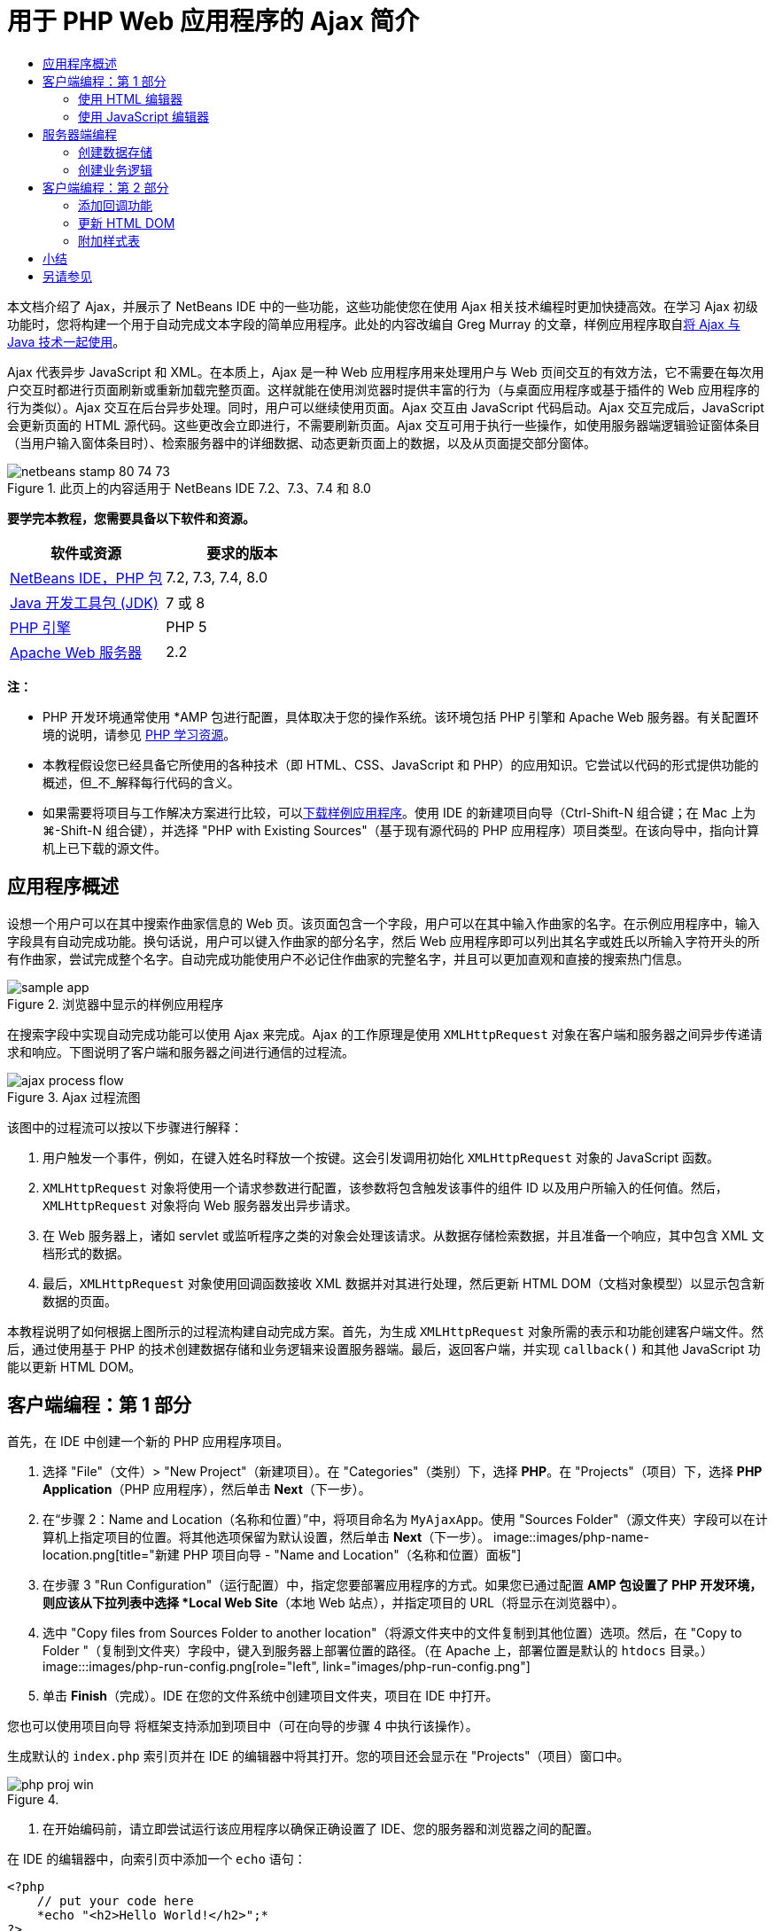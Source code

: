// 
//     Licensed to the Apache Software Foundation (ASF) under one
//     or more contributor license agreements.  See the NOTICE file
//     distributed with this work for additional information
//     regarding copyright ownership.  The ASF licenses this file
//     to you under the Apache License, Version 2.0 (the
//     "License"); you may not use this file except in compliance
//     with the License.  You may obtain a copy of the License at
// 
//       http://www.apache.org/licenses/LICENSE-2.0
// 
//     Unless required by applicable law or agreed to in writing,
//     software distributed under the License is distributed on an
//     "AS IS" BASIS, WITHOUT WARRANTIES OR CONDITIONS OF ANY
//     KIND, either express or implied.  See the License for the
//     specific language governing permissions and limitations
//     under the License.
//

= 用于 PHP Web 应用程序的 Ajax 简介
:jbake-type: tutorial
:jbake-tags: tutorials
:jbake-status: published
:toc: left
:toc-title:
:description: 用于 PHP Web 应用程序的 Ajax 简介 - Apache NetBeans

本文档介绍了 Ajax，并展示了 NetBeans IDE 中的一些功能，这些功能使您在使用 Ajax 相关技术编程时更加快捷高效。在学习 Ajax 初级功能时，您将构建一个用于自动完成文本字段的简单应用程序。此处的内容改编自 Greg Murray 的文章，样例应用程序取自link:http://weblogs.java.net/blog/gmurray71/archive/2005/12/using_ajax_with_1.html[+将 Ajax 与 Java 技术一起使用+]。

Ajax 代表异步 JavaScript 和 XML。在本质上，Ajax 是一种 Web 应用程序用来处理用户与 Web 页间交互的有效方法，它不需要在每次用户交互时都进行页面刷新或重新加载完整页面。这样就能在使用浏览器时提供丰富的行为（与桌面应用程序或基于插件的 Web 应用程序的行为类似）。Ajax 交互在后台异步处理。同时，用户可以继续使用页面。Ajax 交互由 JavaScript 代码启动。Ajax 交互完成后，JavaScript 会更新页面的 HTML 源代码。这些更改会立即进行，不需要刷新页面。Ajax 交互可用于执行一些操作，如使用服务器端逻辑验证窗体条目（当用户输入窗体条目时）、检索服务器中的详细数据、动态更新页面上的数据，以及从页面提交部分窗体。


image::images/netbeans-stamp-80-74-73.png[title="此页上的内容适用于 NetBeans IDE 7.2、7.3、7.4 和 8.0"]


*要学完本教程，您需要具备以下软件和资源。*

|===
|软件或资源 |要求的版本 

|link:https://netbeans.org/downloads/index.html[+NetBeans IDE，PHP 包+] |7.2, 7.3, 7.4, 8.0 

|link:http://www.oracle.com/technetwork/java/javase/downloads/index.html[+Java 开发工具包 (JDK)+] |7 或 8 

|link:http://www.php.net/downloads.php[+PHP 引擎+] |PHP 5 

|link:http://httpd.apache.org/download.cgi[+Apache Web 服务器+] |2.2 
|===

*注：*

* PHP 开发环境通常使用 *AMP 包进行配置，具体取决于您的操作系统。该环境包括 PHP 引擎和 Apache Web 服务器。有关配置环境的说明，请参见 link:../../trails/php.html[+PHP 学习资源+]。
* 本教程假设您已经具备它所使用的各种技术（即 HTML、CSS、JavaScript 和 PHP）的应用知识。它尝试以代码的形式提供功能的概述，但_不_解释每行代码的含义。
* 如果需要将项目与工作解决方案进行比较，可以link:https://netbeans.org/projects/samples/downloads/download/Samples%252FPHP%252FMyAjaxApp.zip[+下载样例应用程序+]。使用 IDE 的新建项目向导（Ctrl-Shift-N 组合键；在 Mac 上为 ⌘-Shift-N 组合键），并选择 "PHP with Existing Sources"（基于现有源代码的 PHP 应用程序）项目类型。在该向导中，指向计算机上已下载的源文件。



[[overview]]
== 应用程序概述

设想一个用户可以在其中搜索作曲家信息的 Web 页。该页面包含一个字段，用户可以在其中输入作曲家的名字。在示例应用程序中，输入字段具有自动完成功能。换句话说，用户可以键入作曲家的部分名字，然后 Web 应用程序即可以列出其名字或姓氏以所输入字符开头的所有作曲家，尝试完成整个名字。自动完成功能使用户不必记住作曲家的完整名字，并且可以更加直观和直接的搜索热门信息。

image::images/sample-app.png[title="浏览器中显示的样例应用程序"]

在搜索字段中实现自动完成功能可以使用 Ajax 来完成。Ajax 的工作原理是使用 `XMLHttpRequest` 对象在客户端和服务器之间异步传递请求和响应。下图说明了客户端和服务器之间进行通信的过程流。

image::images/ajax-process-flow.png[title="Ajax 过程流图"]


该图中的过程流可以按以下步骤进行解释：

1. 用户触发一个事件，例如，在键入姓名时释放一个按键。这会引发调用初始化 `XMLHttpRequest` 对象的 JavaScript 函数。
2. `XMLHttpRequest` 对象将使用一个请求参数进行配置，该参数将包含触发该事件的组件 ID 以及用户所输入的任何值。然后，`XMLHttpRequest` 对象将向 Web 服务器发出异步请求。
3. 在 Web 服务器上，诸如 servlet 或监听程序之类的对象会处理该请求。从数据存储检索数据，并且准备一个响应，其中包含 XML 文档形式的数据。
4. 最后，`XMLHttpRequest` 对象使用回调函数接收 XML 数据并对其进行处理，然后更新 HTML DOM（文档对象模型）以显示包含新数据的页面。

本教程说明了如何根据上图所示的过程流构建自动完成方案。首先，为生成 `XMLHttpRequest` 对象所需的表示和功能创建客户端文件。然后，通过使用基于 PHP 的技术创建数据存储和业务逻辑来设置服务器端。最后，返回客户端，并实现 `callback()` 和其他 JavaScript 功能以更新 HTML DOM。



[[client1]]
== 客户端编程：第 1 部分

首先，在 IDE 中创建一个新的 PHP 应用程序项目。

1. 选择 "File"（文件）> "New Project"（新建项目）。在 "Categories"（类别）下，选择 *PHP*。在 "Projects"（项目）下，选择 *PHP Application*（PHP 应用程序），然后单击 *Next*（下一步）。
2. 在“步骤 2：Name and Location（名称和位置）”中，将项目命名为 `MyAjaxApp`。使用 "Sources Folder"（源文件夹）字段可以在计算机上指定项目的位置。将其他选项保留为默认设置，然后单击 *Next*（下一步）。 
image::images/php-name-location.png[title="新建 PHP 项目向导 - "Name and Location"（名称和位置）面板"]
3. 在步骤 3 "Run Configuration"（运行配置）中，指定您要部署应用程序的方式。如果您已通过配置 *AMP 包设置了 PHP 开发环境，则应该从下拉列表中选择 *Local Web Site*（本地 Web 站点），并指定项目的 URL（将显示在浏览器中）。
4. 选中 "Copy files from Sources Folder to another location"（将源文件夹中的文件复制到其他位置）选项。然后，在 "Copy to Folder "（复制到文件夹）字段中，键入到服务器上部署位置的路径。（在 Apache 上，部署位置是默认的 `htdocs` 目录。） 
image:::images/php-run-config.png[role="left", link="images/php-run-config.png"]
5. 单击 *Finish*（完成）。IDE 在您的文件系统中创建项目文件夹，项目在 IDE 中打开。 

您也可以使用项目向导  将框架支持添加到项目中（可在向导的步骤 4 中执行该操作）。

生成默认的 `index.php` 索引页并在 IDE 的编辑器中将其打开。您的项目还会显示在 "Projects"（项目）窗口中。

image::images/php-proj-win.png[title=""Projects"（项目）窗口将显示 MyAjaxApp 项目"]
6. 在开始编码前，请立即尝试运行该应用程序以确保正确设置了 IDE、您的服务器和浏览器之间的配置。

在 IDE 的编辑器中，向索引页中添加一个 `echo` 语句：

[source,php]
----

<?php
    // put your code here
    *echo "<h2>Hello World!</h2>";*
?>

----
7. 在 "Projects"（项目）窗口中，右键单击项目节点，然后选择 "Run"（运行）。IDE 会打开您的默认浏览器，并显示您刚在 `index.php` 中创建的 Hello World 消息。 

*注：*如果您在设置项目或在 IDE、服务器和浏览器之间建立通信时遇到困难，请参见link:project-setup.html[+设置 PHP 项目+]以获取更详细的说明。link:../../trails/php.html[+PHP 学习资源+]可以提供有关配置环境的更多信息。


[[html]]
=== 使用 HTML 编辑器

image::images/palette.png[title="显示 HTML 元素的 "Palette"（组件面板）"] 

现在，您已确定正确设置了环境，接下来首先开发由用户查看的自动完成界面。由于我们将创建的索引页不需要任何服务器端脚本元素，因此将先创建一个 HTML 页，并将其设置为应用程序的入口点。

使用 IDE 的一个好处是：您所使用的编辑器通常可以为您提供代码完成功能，如果在编写代码时学会应用此功能，可以快速提高效率。一般来说，IDE 编辑器会适应您所使用的技术，因此，如果您正在处理 HTML 页，按下代码完成组合键（Ctrl-空格键）会产生有关 HTML 标记和属性的建议。下面您还将了解到，IDE 编辑器也适用其他技术（如 CSS 和 JavaScript）。

您可以使用的第二个功能是 IDE 的 "Palette"（组件面板）。"Palette"（组件面板）为您编写代码所采用的技术中的常用元素提供了易于使用的模板。您只需单击某一项，然后将其拖至源代码编辑器所打开的文件中的某个位置。

您可以查看大图标（如此处显示），方法是右键单击组件面板，然后选择 "Show Big Icons"（显示大图标）。


1. 在 "Projects"（项目）窗口中，右键单击 `MyAjaxApp` 项目节点，然后选择 "New"（新建）> "HTML File"（HTML 文件）。
2. 在 HTML 文件向导中，将文件命名为 `index`，然后单击 *Finish*（完成）。新的 `index.html` 文件在编辑器中打开。
3. 按照下面所示，替换该文件的现有内容。

[source,xml]
----

<!DOCTYPE HTML PUBLIC "-//W3C//DTD HTML 4.01 Transitional//EN"
    "http://www.w3.org/TR/html4/loose.dtd">

<html>
    <head>
        <meta http-equiv="Content-Type" content="text/html; charset=UTF-8">
        <title>Auto-Completion using AJAX</title>
    </head>
    <body>
        <h1>Auto-Completion using AJAX</h1>
    </body>
</html>

----
4. 添加一些说明性文本以介绍文本字段的用途。您可以复制以下文本并将其粘贴在 `<h1>` 标记下方的某一位置：

[source,html]
----

<p>This example shows how you can do real time auto-completion using Asynchronous
    JavaScript and XML (Ajax) interactions.</p>

<p>In the form below enter a name. Possible names that will be completed are displayed
    below the form. For example, try typing in "Bach," "Mozart," or "Stravinsky,"
    then click on one of the selections to see composer details.</p>

----
5. 向该页面中添加一个 HTML 窗体。可以利用 IDE "Palette"（组件面板）中列出的元素执行此操作。如果组件面板没有打开，请从主菜单中选择 "Window"（窗口）> "Palette"（组件面板）。然后，在 "HTML Forms"（HTML 窗体）下，单击某个窗体元素，并将其拖至该页面中您刚添加的 `<p>` 标记下的某一位置。此时将打开 "Insert Form"（插入窗体）对话框。指定以下内容： 

* "Action"（操作）：autocomplete.php
* "Method"（方法）：GET
* "Name"（名称）：autofillform
image::images/php-insert-form.png[title=""Insert form"（插入窗体）对话框"]

单击 "OK"（确定）。HTML `<form>` 标记已插入到包含您所指定的属性的页面中。（GET 在默认情况下应用，因此没有进行显式声明。）

6. 向该页面添加一个 HTML 表格。在 "Palette"（组件面板）中的 "HTML" 类别下，单击某个表格元素，并将其拖至 `<form>` 标记之间的位置。"Insert Table"（插入表格）对话框即打开。指定以下内容： 

* "Rows"（行）：2
* "Columns"（列）：2
* "Border Size"（边框大小）：0
* "Width"（宽度）：0
* "Cell Spacing"（单元格间距）：0
* "Cell Padding"（单元格边距）：5
image::images/insert-table.png[title=""Insert table"（插入表格）对话框"]
7. 在源代码编辑器中单击鼠标右键，然后选择 "Format"（格式化代码）。此操作将对代码进行整理。现在，您的窗体应该如下显示：

[source,xml]
----

<form name="autofillform" action="autocomplete.php">
  <table border="0" cellpadding="5">
    <thead>
      <tr>
        <th></th>
        <th></th>
      </tr>
    </thead>
    <tbody>
      <tr>
        <td></td>
        <td></td>
      </tr>
      <tr>
        <td></td>
        <td></td>
      </tr>
    </tbody>
  </table>
</form>

----
8. 将以下文本键入到此表格第一行的第一列中（更改的内容以*粗体*显示）：

[source,xml]
----

<td>*<strong>Composer Name:</strong>*</td>
----
9. 在第一行的第二列中，手动键入以下代码（而不从 "Palette"（组件面板）中拖动一个文本输入字段）。

[source,java]
----

<input type="text"
    size="40"
    id="complete-field"
    onkeyup="doCompletion();">

----
在键入时，请尝试使用 IDE 内置的代码完成支持。例如，键入 `<i`，然后按 Ctrl-空格组合键。建议的选项列表会显示在光标下方，并且选中元素的说明会显示在上方的框中。事实上，在源代码编辑器中编写代码时，可以随时按 Ctrl-空格键调出可能的选项。而且，如果只有一个可用的选项，按 Ctrl-空格键将自动完成元素名称。
image::images/code-completion.png[title="在源代码编辑器中按 Ctrl-空格键可以触发代码完成"] 
您在上文中键入的 `onkeyup` 属性指向名为 `doCompletion()` 的 JavaScript 函数。每次在窗体文本字段中按下一个键时，此函数都会被调用，并映射到以上 Ajax <<flow-diagram,流程图>>中所描述的 JavaScript 调用。
10. 在转为使用 JavaScript 编辑器之前，请将应用程序的入口点由 `index.php` 文件替换为新的 `index.html` 文件。

要执行此操作，请右键单击 "Projects"（项目）窗口中的项目节点，然后选择 "Properties"（属性）。选择 *Run Configuration*（运行配置）类别，然后在 "Index File"（索引文件）字段中输入 `index.html`。image::images/php-entry-point.png[title="在 "Project Properties"（项目属性）窗口中指定应用程序的入口点"]
11. 单击 "OK"（确定）以保存更改，然后退出 "Project Properties"（项目属性）窗口。
12. 运行该项目以查看其在浏览器中的外观。单击 "Run Project"（运行项目）(image::images/run-project-btn.png[]) 按钮。在默认浏览器中显示 `index.html` 文件。 
image::images/index-page.png[title="运行项目以在浏览器中查看其当前状态"]


[[javascript]]
=== 使用 JavaScript 编辑器

IDE 的 JavaScript 编辑器提供了许多高级编辑功能，如智能代码完成、语义突出显示、即时重命名和重构功能等。有关 IDE 中的 JavaScript 编辑功能的更多信息，请参见《link:http://www.oracle.com/pls/topic/lookup?ctx=nb8000&id=NBDAG[+使用 NetBeans IDE 开发应用程序用户指南+]》中的link:http://docs.oracle.com/cd/E50453_01/doc.80/e50452/dev_html_apps.htm#BACFIFIG[+创建 JavaScript 文件+]。有关详细规范，请参见 link:http://wiki.netbeans.org/JavaScript[+http://wiki.netbeans.org/JavaScript+]。

当您使用其他技术（即 HTML、RHTML、JSP、PHP）在 `.js` 文件以及 `<script>` 标记中编码时，将自动提供 JavaScript 代码完成功能。当使用 JavaScript 编辑器时，IDE 会为您提供浏览器兼容性信息，具体取决于您在 JavaScript 选项面板中指定的浏览器类型和版本。打开 JavaScript 选项面板，方法是先选择 "Tools"（工具）> "Options"（选项）（在 Mac 上为 "NetBeans" > "Preferences"（首选项）），然后选择 "Miscellaneous"（其他）> "JavaScript"。

image::images/php-javascript-options.png[title=""JavaScript Options"（JavaScript 选项）面板"]

IDE 对 Firefox、Internet Explorer、Safari 和 Opera 提供了快捷支持。在 JavaScript 选项面板中，您还可以指定代码完成功能适用的 JavaScript 引擎版本。

将 JavaScript 文件添加到此应用程序，然后开始实现 `doCompletion()`。

1. 在 "Projects"（项目）窗口中，右键单击项目节点并选择 "New"（新建）> "JavaScript file"（JavaScript 文件）。（如果 "JavaScript file"（JavaScript 文件）未列出，请选择 "Other"（其他）。然后，从新建文件向导的 "Other"（其他）类别中选择 "JavaScript file"（JavaScript 文件）。）
2. 将文件命名为 `javascript`，然后单击 "Finish"（完成）。新的 JavaScript 文件会显示在 "Projects"（项目）窗口中，并在编辑器中打开。
3. 将以下代码键入 `javascript.js`。

[source,java]
----

var req;
var isIE;

function init() {
    completeField = document.getElementById("complete-field");
}

function doCompletion() {
        var url = "autocomplete.php?action=complete&amp;id=" + escape(completeField.value);
        req = initRequest();
        req.open("GET", url, true);
        req.onreadystatechange = callback;
        req.send(null);
}

function initRequest() {
    if (window.XMLHttpRequest) {
        if (navigator.userAgent.indexOf('MSIE') != -1) {
            isIE = true;
        }
        return new XMLHttpRequest();
    } else if (window.ActiveXObject) {
        isIE = true;
        return new ActiveXObject("Microsoft.XMLHTTP");
    }
}

----

以上代码将对 Firefox 3 以及 Internet Explorer 版本 6 和 7 执行简单的浏览器兼容性检查。如果希望包含更多强健的代码以处理兼容性问题，建议您使用 link:http://www.quirksmode.org[+http://www.quirksmode.org+] 中的link:http://www.quirksmode.org/js/detect.html[+浏览器检测脚本+]。

4. 切换回 `index.html`，然后在 `<head>` 标记之间添加对 JavaScript 文件的引用。

[source,xml]
----

<script type="text/javascript" src="javascript.js"></script>

----

您可以按 Ctrl-Tab 组合键在编辑器中打开的页面之间快速切换。

5. 在开始标记 `<body>` 中，插入对 `init()` 的调用。

[source,java]
----

<body *onload="init()"*>

----
这可以确保每次加载页面时，都会调用 `init()`。

`doCompletion()` 的作用是：

* 创建一个 URL，其中包含可由服务器端使用的数据，
* 初始化 `XMLHttpRequest` 对象，并
* 提示 `XMLHttpRequest` 对象向服务器发送一个异步请求。

`XMLHttpRequest` 对象是 Ajax 的核心，并已经成为通过 HTTP 异步传递 XML 数据的实际标准。_异步_交互意味着在发送请求之后浏览器可以继续处理页面中的事件。数据在后台进行传递，并且可以自动加载到页面中，无需进行页面刷新。

请注意，`XMLHttpRequest` 对象实际上是由 `initRequest()`（由 `doCompletion()` 调用）创建的。此函数用于检查浏览器是否可以识别 `XMLHttpRequest`；如果可以，即创建 `XMLHttpRequest` 对象。否则，它将对 `ActiveXObject`（相当于 Internet Explorer 6 的 `XMLHttpRequest`）执行检查，并创建 `ActiveXObject`（如果被识别）。

当您创建 `XMLHttpRequest` 对象时会指定三个参数：URL、HTTP 方法（`GET` 或 `POST`），以及此交互是否为异步交互。以上示例中的参数有：

* URL `autocomplete.php` 和用户输入 `complete-field` 中的文本：

[source,java]
----

var url = "autocomplete.php?action=complete&amp;id=" + escape(completeField.value);
----
* `GET`，表示 HTTP 交互使用 `GET` 方法，以及
* `true`，表示此交互是异步交互：

[source,java]
----

req.open("GET", url, true);
----

如果此交互设为异步交互，则必须指定回调函数。此交互的回调函数是使用以下语句进行设置的：


[source,java]
----

req.onreadystatechange = callback;
----

并且<<callback,稍后必须定义>> `callback()` 函数。HTTP 交互在调用 `XMLHttpRequest.send()` 时开始。在以上<<flow-diagram,流程图>>中，此操作映射到发送给 Web 服务器的 HTTP 请求。



[[serverside]]
== 服务器端编程

NetBeans IDE 对使用 PHP 进行 Web 开发提供了全面支持。您可以使用 *AMP 包设置您的开发环境，以便从 IDE 进行快速而有效地编辑和部署。通过 IDE，您可以在本地服务器配置环境，也可以使用 FTP 或 SFTP 远程配置环境。您还可以从 IDE 的 "PHP" 选项窗口中配置外部调试器（例如 link:http://xdebug.org/[+Xdebug+]）并设置通过 link:http://www.phpunit.de/[+PHPUnit+] 执行单元测试，通过选择 "Tools"（工具）> "Options"（选项）（在 Mac 上为 "NetBeans" > "Preferences"（首选项）），然后选择 "PHP" 标签，可以打开该窗口。PHP 编辑器提供了标准的编辑功能，如代码完成、语法突出显示、标记实例、重构、代码模板、文档弹出式窗口、代码导航、编辑器警告，以及 NetBeans 6.9 中为格式不正确的语法提供的错误标记。有关 PHP 支持的截屏视频，请参见 link:../intro-screencasts.html[+NetBeans 视频教程和演示+]页。

对于需要数据库的应用程序，IDE 提供了对大部分主流数据库（特别是 MySQL）的广泛支持。有关详细信息，请参见 link:../../articles/mysql.html[+NetBeans MySQL 截屏视频+]和link:../../../features/ide/database.html[+数据库集成+]功能。

您要为自动完成应用程序构建的业务逻辑需要处理请求，方法是检索数据存储中的数据，然后准备并发送响应。此操作在此处是使用名为 `autocomplete` 的 PHP 文件实现的。在您对文件进行编码之前，请设置数据存储和此文件访问数据所需的功能。

* <<data,创建数据存储>>
* <<business,创建业务逻辑>>


[[data]]
=== 创建数据存储

对于此简单的应用程序，您创建一个名为 `Composer` 的类，该类使业务逻辑可以从 `composers` 数组包含的条目中检索数据。然后，您创建一个名为 `ComposerData` 的类，该类使用数组保留作曲家数据。

1. 在 "Projects"（项目）窗口中，右键单击 `MyAjaxApp` 项目节点，然后选择 "New"（新建）> "PHP Class"（PHP 类）。
2. 将类命名为 `Composer`，然后单击 "Finish"（完成）。此时会创建该类，并在编辑器中将该类打开。
3. 在该类中粘贴以下代码（更改内容以*粗体*显示）。

[source,php]
----

<?php

class Composer {

    *public $id;
    public $firstName;
    public $lastName;
    public $category;

    function __construct($id, $firstName, $lastName, $category) {
        $this->id = $id;
        $this->firstName = $firstName;
        $this->lastName = $lastName;
        $this->category = $category;
    }*
}

?>
----

创建 `ComposerData` 类。

1. 在 "Projects"（项目）窗口中，右键单击 `MyAjaxApp` 项目节点，然后选择 "New"（新建）> "PHP Class"（PHP 类）。
2. 将类命名为 `ComposerData`，然后单击 "Finish"（完成）。此时会创建该类，并在 IDE 编辑器中将该类打开。
3. 在该类顶部添加 `require` 语句，以指定该类需要刚创建的 `Composer.php` 类（更改内容以*粗体*显示）。

[source,php]
----

<?php

*require "Composer.php";*

class ComposerData {

}
----
4. 在编辑器中，将以下代码粘贴到该类（更改内容以*粗体*显示）。

[source,php]
----

<?php

require "Composer.php";

class ComposerData {

    *public $composers;

    function __construct() {
        $this->composers = array(
            new Composer("1", "Johann Sebastian", "Bach", "Baroque"),
            new Composer("2", "Arcangelo", "Corelli", "Baroque"),
            new Composer("3", "George Frideric", "Handel", "Baroque"),
            new Composer("4", "Henry", "Purcell", "Baroque"),
            new Composer("5", "Jean-Philippe", "Rameau", "Baroque"),
            new Composer("6", "Domenico", "Scarlatti", "Baroque"),
            new Composer("7", "Antonio", "Vivaldi", "Baroque"),

            new Composer("8", "Ludwig van", "Beethoven", "Classical"),
            new Composer("9", "Johannes", "Brahms", "Classical"),
            new Composer("10", "Francesco", "Cavalli", "Classical"),
            new Composer("11", "Fryderyk Franciszek", "Chopin", "Classical"),
            new Composer("12", "Antonin", "Dvorak", "Classical"),
            new Composer("13", "Franz Joseph", "Haydn", "Classical"),
            new Composer("14", "Gustav", "Mahler", "Classical"),
            new Composer("15", "Wolfgang Amadeus", "Mozart", "Classical"),
            new Composer("16", "Johann", "Pachelbel", "Classical"),
            new Composer("17", "Gioachino", "Rossini", "Classical"),
            new Composer("18", "Dmitry", "Shostakovich", "Classical"),
            new Composer("19", "Richard", "Wagner", "Classical"),

            new Composer("20", "Louis-Hector", "Berlioz", "Romantic"),
            new Composer("21", "Georges", "Bizet", "Romantic"),
            new Composer("22", "Cesar", "Cui", "Romantic"),
            new Composer("23", "Claude", "Debussy", "Romantic"),
            new Composer("24", "Edward", "Elgar", "Romantic"),
            new Composer("25", "Gabriel", "Faure", "Romantic"),
            new Composer("26", "Cesar", "Franck", "Romantic"),
            new Composer("27", "Edvard", "Grieg", "Romantic"),
            new Composer("28", "Nikolay", "Rimsky-Korsakov", "Romantic"),
            new Composer("29", "Franz Joseph", "Liszt", "Romantic"),

            new Composer("30", "Felix", "Mendelssohn", "Romantic"),
            new Composer("31", "Giacomo", "Puccini", "Romantic"),
            new Composer("32", "Sergei", "Rachmaninoff", "Romantic"),
            new Composer("33", "Camille", "Saint-Saens", "Romantic"),
            new Composer("34", "Franz", "Schubert", "Romantic"),
            new Composer("35", "Robert", "Schumann", "Romantic"),
            new Composer("36", "Jean", "Sibelius", "Romantic"),
            new Composer("37", "Bedrich", "Smetana", "Romantic"),
            new Composer("38", "Richard", "Strauss", "Romantic"),
            new Composer("39", "Pyotr Il'yich", "Tchaikovsky", "Romantic"),
            new Composer("40", "Guiseppe", "Verdi", "Romantic"),

            new Composer("41", "Bela", "Bartok", "Post-Romantic"),
            new Composer("42", "Leonard", "Bernstein", "Post-Romantic"),
            new Composer("43", "Benjamin", "Britten", "Post-Romantic"),
            new Composer("44", "John", "Cage", "Post-Romantic"),
            new Composer("45", "Aaron", "Copland", "Post-Romantic"),
            new Composer("46", "George", "Gershwin", "Post-Romantic"),
            new Composer("47", "Sergey", "Prokofiev", "Post-Romantic"),
            new Composer("48", "Maurice", "Ravel", "Post-Romantic"),
            new Composer("49", "Igor", "Stravinsky", "Post-Romantic"),
            new Composer("50", "Carl", "Orff", "Post-Romantic"),
        );
    }*
}

?>

----


[[business]]
=== 创建业务逻辑

实现用于处理由传入请求接收的 `autocomplete` URL 的逻辑。为此，请修改现有的 `index.php` 文件，而不是使用上一部分所述的文件向导来创建新 PHP 文件。

1. 在 "Projects"（项目）窗口中，单击 `index.php` 文件节点。文件名变为可编辑状态，以便您修改其名称。 
image::images/edit-file-name.png[title="单击文件节点可编辑名称"]
2. 将该文件命名为 `autocomplete`，然后单击 Enter 键。双击新的 `autocomplete.php` 文件，使其显示在编辑器中。
3. 将该文件的现有代码替换为以下脚本。

[source,php]
----

<?php

require_once("ComposerData.php");

session_start();

$composerData = new ComposerData();
$composers = $composerData->composers;

$results = array();
$namesAdded = false;

// simple matching for start of first or last name, or both
if(isset($_GET['action']) &amp;&amp; $_GET['action'] == "complete") {
    foreach($composers as $composer) {
        if(!is_numeric($_GET['id']) &amp;&amp;

            // if id matches first name
            (stripos($composer->firstName, $_GET['id']) === 0 ||

            // if id matches last name
            stripos($composer->lastName, $_GET['id']) === 0) ||

            // if id matches full name
            stripos($composer->firstName." ".$composer->lastName, $_GET['id']) === 0) {

                $results[] = $composer;
        }
    }

    // prepare xml data
    if(sizeof($results) != 0) {
        header('Content-type: text/xml');
        echo "<composers>";
        foreach($results as $result) {
            echo "<composer>";
            echo "<id>" . $result->id . "</id>";
            echo "<firstName>" . $result->firstName . "</firstName>";
            echo "<lastName>" . $result->lastName . "</lastName>";
            echo "</composer>";
        }
        echo "</composers>";
    }
}

// if user chooses from pop-up box
if(isset($_GET['action']) &amp;&amp; isset($_GET['id']) &amp;&amp; $_GET['action'] == "lookup") {
    foreach($composers as $composer) {
        if($composer->id == $_GET['id']) {
            $_SESSION ["id"] = $composer->id;
            $_SESSION ["firstName"] = $composer->firstName;
            $_SESSION ["lastName"] = $composer->lastName;
            $_SESSION ["category"] = $composer->category;

            header("Location: composerView.php");
        }
    }
}

?>
----

*注：*本教程中未描述文件 composerView.php。您可以创建这样的文件来查看搜索的最终结果。link:https://netbeans.org/projects/samples/downloads/download/Samples%252FPHP%252FMyAjaxApp.zip[+样例应用程序+]中包含了此文件的样例。

正如您看到的，编写用于进行 Ajax 处理的服务器端的代码时并没有什么真正的新内容要了解。如果希望交换 XML 文档，则需要将响应内容类型设置为 `text/xml`。通过 Ajax，您还可以交换纯文本，甚至可以交换可在客户端由回调函数计算或执行的 JavaScript 片段。还请注意，有些浏览器可能会缓存结果，因此可能需要将 Cache-Control HTTP 头信息设置为 `no-cache`。

在此示例中，`autocomplete.php` 文件生成了一个 XML 文档，其中包含姓氏或名字以用户所键入的字符开头的所有作曲家。本文档会映射到以上<<flow-diagram,流程图>>中所描述的 XML 数据。以下是返回到 `XMLHttpRequest` 对象的 XML 文档的示例：


[source,xml]
----

<composers>
    <composer>
        <id>12</id>
        <firstName>Antonin</firstName>
        <lastName>Dvorak</lastName>
    </composer>
    <composer>
        <id>45</id>
        <firstName>Aaron</firstName>
        <lastName>Copland</lastName>
    </composer>
    <composer>
        <id>7</id>
        <firstName>Antonio</firstName>
        <lastName>Vivaldi</lastName>
    </composer>
    <composer>
        <id>2</id>
        <firstName>Arcangelo</firstName>
        <lastName>Corelli</lastName>
    </composer>
</composers>

----



[[client2]]
== 客户端编程：第 2 部分

您必须定义回调函数，以处理服务器的响应，同时添加一些必要的功能，以反映用户所查看页面中的更改。这需要修改 HTML DOM。最后，可以使用 IDE 的 CSS 编辑器将简单的样式表添加到该演示。

* <<callback,添加回调功能>>
* <<htmldom,更新 HTML DOM>>
* <<stylesheet,附加样式表>>


[[callback]]
=== 添加回调功能

在 `XMLHttpRequest` 对象的 `readyState` 属性发生更改时，回调函数会在 HTTP 交互过程中的某个特定点被异步调用。在您要构建的应用程序中，回调函数是 `callback()`。您可以回想一下，在 `doCompletion()` 中，`callback` 设置为某个函数的 `XMLHttpRequest.onreadystatechange` 属性。现在，按以下步骤实现回调函数。

1. 在编辑器中打开 `javascript.js`，然后键入以下代码。

[source,java]
----

function callback() {
    if (req.readyState == 4) {
        if (req.status == 200) {
            parseMessages(req.responseXML);
        }
    }
}

----

`readyState` 为 "4" 表示 HTTP 交互完成。`XMLHttpRequest.readState` 的 API 表示可以设置 5 个值。它们是：

|===
|`readyState` 值 |对象状态定义 

|0 |未初始化 

|1 |正在加载 

|2 |已加载 

|3 |交互中 

|4 |完成 
|===

请注意，仅当 `XMLHttpRequest.readyState` 为 "4" 并且 `status`（请求的 HTTP 状态代码定义）为 "200"（表示成功）时，才会调用 `parseMessages()` 函数。您将在下面的<<htmldom,更新 HTML DOM>> 部分中定义 `parseMessages()`。


[[htmldom]]
=== 更新 HTML DOM

`parseMessages()` 函数用于处理传入的 XML 数据。为了实现此功能，它需要依靠若干附属的函数，如 `appendComposer()`、`getElementY()` 和 `clearTable()`。您还必须向此索引页引入新的元素（如用作自动完成框的另一个 HTML 表格），以及元素的 ID，以便它们可以在 `javascript.js` 中引用。最后，创建对应于 `index.php` 中元素 ID 的新变量，并且在之前实现的 `init()` 函数中对其进行初始化，然后添加每次加载 `index.php` 时所需要的一些功能。

*注：*您在以下步骤中创建的函数和元素之间存在相互依赖关系。建议您完成此部分，然后在代码全部完成之后检查此代码。

1. 在编辑器中打开 `index.html`，并在您之前创建的 HTML 表格的第二行键入以下代码。

[source,xml]
----

<tr>
    *<td id="auto-row" colspan="2">

    <td/>*
</tr>
----
此新行（可以标识为 "`auto-row`"）用作 JavaScript 代码的处理程序，以便插入一个新 HTML 表，该表将形成自动完成框。
2. 在编辑器中打开 `javascript.js`，并在文件顶部添加以下三个变量。

[source,java]
----

var completeField;
var completeTable;
var autoRow;
----
3. 将以下行（以*粗体*显示）添加到 `init()` 函数中。

[source,java]
----

function init() {
    completeField = document.getElementById("complete-field");
    *completeTable = document.createElement("table");
    completeTable.setAttribute("class", "popupBox");
    completeTable.setAttribute("style", "display: none");
    autoRow = document.getElementById("auto-row");
    autoRow.appendChild(completeTable);
    completeTable.style.top = getElementY(autoRow) + "px";*
}
----
`init()` 的一个作用是使修改索引页 DOM 的其他函数可以访问 `index.html` 内的元素。综上所述，该脚本创建一个新的 HTML `table`，添加 `popupBox` 类并将元素样式修改为 `display: none`。最终，将获得 `id` 为 `auto-row` 的元素，并插入新的 `table`。换句话说，运行代码时，修改后的 HTML 如下所示。

[source,xml]
----

<tr>
    <td id="auto-row" colspan="2">
        *<table class="popupBox" style="display: none"></table>*
    <td/>
</tr>
----
4. 将 `appendComposer()` 添加到 `javascript.js`。

[source,java]
----

function appendComposer(firstName,lastName,composerId) {

    var row;
    var cell;
    var linkElement;

    if (isIE) {
        completeTable.style.display = 'block';
        row = completeTable.insertRow(completeTable.rows.length);
        cell = row.insertCell(0);
    } else {
        completeTable.style.display = 'table';
        row = document.createElement("tr");
        cell = document.createElement("td");
        row.appendChild(cell);
        completeTable.appendChild(row);
    }

    cell.className = "popupCell";

    linkElement = document.createElement("a");
    linkElement.className = "popupItem";
    linkElement.setAttribute("href", "autocomplete.php?action=lookup&amp;id=" + composerId);
    linkElement.appendChild(document.createTextNode(firstName + " " + lastName));
    cell.appendChild(linkElement);
}
----
此函数创建了一个新的表行，并用其所含的三个参数传递的数据将指向作曲家的链接插入此表行中，然后将此行插入索引页的 `complete-table` 元素中。
5. 将 `clearTable()` 添加到 `javascript.js`。

[source,java]
----

function clearTable() {
    if (completeTable.getElementsByTagName("tr").length > 0) {
        completeTable.style.display = 'none';
        for (loop = completeTable.childNodes.length -1; loop >= 0 ; loop--) {
            completeTable.removeChild(completeTable.childNodes[loop]);
        }
    }
}
----
此函数用于将 `complete-table` 元素的显示方式设置为 "none"（无）（也就是使其不可见），并删除所有已创建的现有作曲家名字条目。
6. 将 `getElementY()` 添加到 `javascript.js`。

[source,java]
----

function getElementY(element){

    var targetTop = 0;

    if (element.offsetParent) {
        while (element.offsetParent) {
            targetTop += element.offsetTop;
            element = element.offsetParent;
        }
    } else if (element.y) {
        targetTop += element.y;
    }
    return targetTop;
}
----
此函数用于查找父元素的垂直位置。这是必要的，因为此元素的实际位置（如果显示）通常根据浏览器的类型和版本而定。请注意，如果 `complete-table` 元素显示包含作曲家名字，则会移动到其所在表格中的右下角。正确的高度定位由 `getElementY()` 确定。 

*注：*请在 link:http://www.quirksmode.org/[+http://www.quirksmode.org/+] 上查看 `offset` 的link:http://www.quirksmode.org/js/findpos.html[+说明+]。

7. 修改 `callback()` 函数以便每次从服务器接收到新数据时都调用 `clearTable()`。因此，在用新条目填充自动完成框之前其中已存在的任何作曲家条目均会删除。

[source,java]
----

function callback() {

    *clearTable();*

    if (req.readyState == 4) {
        if (req.status == 200) {
            parseMessages(req.responseXML);
        }
    }
}
----
8. 将 `parseMessages()` 添加到 `javascript.js`。

[source,java]
----

function parseMessages(responseXML) {

    // no matches returned
    if (responseXML == null) {
        return false;
    } else {

        var composers = responseXML.getElementsByTagName("composers")[0];

        if (composers.childNodes.length > 0) {
            completeTable.setAttribute("bordercolor", "black");
            completeTable.setAttribute("border", "1");

            for (loop = 0; loop < composers.childNodes.length; loop++) {
                var composer = composers.childNodes[loop];
                var firstName = composer.getElementsByTagName("firstName")[0];
                var lastName = composer.getElementsByTagName("lastName")[0];
                var composerId = composer.getElementsByTagName("id")[0];
                appendComposer(firstName.childNodes[0].nodeValue,
                    lastName.childNodes[0].nodeValue,
                    composerId.childNodes[0].nodeValue);
            }
        }
    }
}
----

`parseMessages()` 函数作为参数接收 `autocomplete.php` 文件返回的 XML 文档的对象表示。此函数以编程方式遍历 XML 文档，提取每个条目的 `firstName`、`lastName` 和 `id`，然后将数据传递到 `appendComposer()`。这将导致动态更新 `complete-table` 元素的内容。例如，已生成并插入 `complete-table` 中的条目如下所示：


[source,xml]
----

<tr>
    <td class="popupCell">
        <a class="popupItem" href="autocomplete?action=lookup&amp;id=12">Antonin Dvorak</a>
    </td>
</tr>

----

对 `complete-table` 元素的动态更新是使用 Ajax 进行通信的过程中所产生的通信过程流的最后一步。此更新会映射到正在发送给以上<<flow-diagram,流程图>>中表示的 HTML 和 CSS 数据。


[[stylesheet]]
=== 附加样式表

在此阶段，您已完成了实现此应用程序功能所需的所有代码。要查看您的努力成果，请立即尝试运行此应用程序。

1. 运行该项目以查看其在浏览器中的外观。单击 "Run Project"（运行项目）(image::images/run-project-btn.png[]) 按钮。在浏览器中显示 `index.html` 文件。 
image::images/no-css.png[title="不带样式表的成功部署"]

要在应用程序中附加一个样式表，只需创建 CSS（Cascading Style Sheet，级联样式表）文件，并从表示页面链接到此文件即可。当您使用 CSS 文件时，IDE 会为您提供代码完成支持，以及其他一些有助于生成样式表规则的功能。其中包括：

* *CSS 样式构建器：*此界面旨在让您可以使用所选的控件和窗口部件创建规则。（"Window"（窗口）> "Other"（其他）> "CSS Style Builder"（CSS 样式构建器））
* *CSS 预览：*如果您将光标置于某个规则中，此预览窗口就会显示根据此规则的声明块所呈现的样例文本。（"Window"（窗口）> "Other"（其他）> "CSS Preview"（CSS 预览））
* *样式规则编辑器：*通过此对话框，您可以基于类、ID 和 HTML 元素创建规则，并在文档分层结构中设置其位置。（位于 CSS 编辑器工具栏左上角区域的 "Create Rule"（创建规则）(image::images/style-rule-editor-btn.png[]) 按钮）

NetBeans 6.9 提供了“重命名重构”和“查找使用实例”支持。此支持不仅可用于 css 文件，而且也可用于包含嵌入 CSS 代码的所有文件（例如，HTML、PHP）。在所有项目文件中，均可重构 CSS 类、id 和类型元素。要使用此重构支持，请在给定 CSS 元素上按 Ctrl-R 组合键，然后使用提供的对话框执行重命名操作。在执行重命名操作之前，也可以预览更改。要使用“查找使用实例”支持，请右键单击 CSS 元素，然后选择 "Find Usages"（查找使用实例）。有关更多详细信息，请参见 link:http://wiki.netbeans.org/wiki/index.php?title=NewAndNoteworthy69m1&section=T-25#Web_Languages[+NewAndNoteworthy69m1+]。

请执行下列步骤，在应用程序中附加样式表。

1. 在 "Projects"（项目）窗口中，右键单击项目节点，然后选择 "New"（新建）> "Cascading Style Sheet"（级联样式表）（如果 "Cascading Style Sheet"（级联样式表）未列出，则选择 "Other"（其他）。然后，从新建文件向导的 "Other"（其他）类别中选择 "Cascading Style Sheet"（级联样式表）。）
2. 在 "CSS File Name"（CSS 文件名）文本字段中，键入 `stylesheet`。
3. 单击 "Finish"（完成）。此时新文件会添加到 "Projects"（项目）窗口中，并在 IDE 的编辑器中打开。
4. 在 `stylesheet.css` 中，键入以下规则。您可以使用 IDE 的代码完成支持，方法是：在希望查看建议时按 Ctrl-空格组合键。

[source,java]
----

body {
   font-family: sans-serif;
   font-size: smaller;
   padding: 50px;
   color: #555;
   width: 650px;
}

h1 {
   letter-spacing: 6px;
   font-size: 1.6em;
   color: #be7429;
   font-weight: bold;
}

h2 {
   text-align: left;
   letter-spacing: 6px;
   font-size: 1.4em;
   color: #be7429;
   font-weight: normal;
   width: 450px;
}

table {
   width: 550px;
   padding: 10px;
   background-color: #c5e7e0;
}

td {
   padding: 10px;
}

a {
  color: #be7429;
  text-decoration: none;
}

a:hover {
  text-decoration: underline;
}

.popupBox {
  position: absolute;
  top: 170px;
  left: 140px;
}

.popupCell {
   background-color: #fffafa;
}

.popupCell:hover {
  background-color: #f5ebe9;
}

.popupItem {
  color: #333;
  text-decoration: none;
  font-size: 1.2em;
}
----

对 CSS 代码的有效性执行检查，方法是右键单击 CSS 编辑器，然后选择 "Check CSS"（检查 CSS）。遇到的任何错误都会显示在 "Output"（输出）窗口中（"Windows"（窗口）> "Output"（输出））。

5. 切换到编辑器中的 `index.html` 页（按 Ctrl-Tab 组合键），然后在 `<head>` 标记之间添加对样式表的引用。

[source,java]
----

<link rel="stylesheet" type="text/css" href="stylesheet.css">

----
6. 再次运行应用程序。将使用您刚创建的样式表在浏览器中显示索引页。每次您键入字符时，都会向服务器发送异步请求，并返回 `autocomplete.php` 准备好的 XML 数据。随着您输入的字符增多，为了反映匹配项的新列表，作曲家名字的数量会越来越少。



[[conclusion]]
== 小结

以下内容对 Ajax 简介进行了小结。希望现在您已经明白了 Ajax 只是在后台通过 HTTP 交换信息，并基于结果动态地更新该页面。

您可能注意到，构建的应用程序存在许多缺点，例如，从自动完成框中选择作曲家姓名时无任何响应！欢迎您link:https://netbeans.org/projects/samples/downloads/download/Samples%252FPHP%252FMyAjaxApp.zip[+下载样例应用程序+]以了解它是如何使用 PHP 技术实现的。此外，您可能想要调查使用户无法请求数据存储中不存在的名字的验证。通过学习 link:../../trails/php.html[+NetBeans PHP 学习资源+]中的其他教程，可以更多地了解这些技术。

link:/about/contact_form.html?to=3&subject=Feedback: Introduction to Ajax (PHP)[+请将您的反馈意见发送给我们+]



[[seeAlso]]
== 另请参见

有关 link:https://netbeans.org/[+netbeans.org+] 上 Ajax 和 PHP 技术的更多信息，请参见下面的资源：

* link:wish-list-tutorial-main-page.html[+使用 PHP 创建梦想清单 CRUD 应用程序+]。该教程包含 9 个步骤，介绍如何使用 IDE 中的 PHP 支持来创建 CRUD 应用程序。
* link:../../docs/web/js-toolkits-jquery.html[+使用 jQuery 改善 Web 页的外观和可用性+]。介绍如何将 jQuery 核心和 UI 库集成到 NetBeans 项目中。
* link:../../docs/web/js-toolkits-dojo.html[+使用 JSON 将 Dojo 树连接至 ArrayList+]。本文档基于 JavaOne 动手实验室，介绍了如何在 Web 页中实现 Dojo 树窗口部件，并使服务器端能够以 JSON 格式响应树请求。
